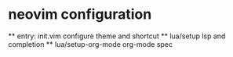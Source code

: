 * neovim configuration
  ** entry: init.vim
  configure theme and shortcut
  ** lua/setup
  lsp and completion
  ** lua/setup-org-mode
  org-mode spec
